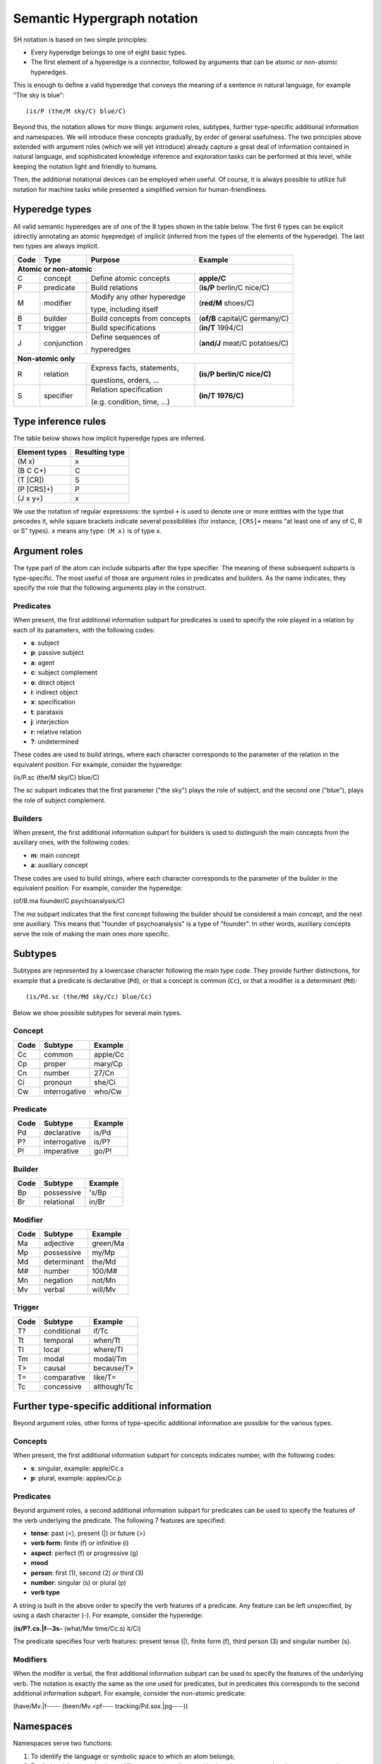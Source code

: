 ============================
Semantic Hypergraph notation
============================

SH notation is based on two simple principles:

- Every hyperedge belongs to one of eight basic types.
- The first element of a hyperedge is a connector, followed by arguments that can be atomic or non-atomic hyperedges.

This is enough to define a valid hyperedge that conveys the meaning of a sentence in natural language, for example "The sky is blue"::

   (is/P (the/M sky/C) blue/C)

Beyond this, the notation allows for more things: argument roles, subtypes, further type-specific additional information and namespaces. We will introduce these concepts gradually, by order of general usefulness. The two principles above extended with argument roles (which we will yet introduce) already capture a great deal of information contained in natural language, and sophisticated knowledge inference and exploration tasks can be performed at this level, while keeping the notation light and friendly to humans.

Then, the additional notational devices can be employed when useful. Of course, it is always possible to utilize full notation for machine tasks while presented a simplified version for human-friendliness.


Hyperedge types
===============

All valid semantic hyperedges are of one of the 8 types shown in the table below. The first 6 types can be explicit (directly annotating an atomic hyepredge) of implicit (inferred from the types of the elements of the hyperedge). The last two types are always implicit.

+------+---------------+------------------------------+--------------------------------+
| Code | Type          | Purpose                      | Example                        |
+======+===============+==============================+================================+
+ **Atomic or non-atomic**                                                             +
+------+---------------+------------------------------+--------------------------------+
| C    | concept       | Define atomic concepts       | **apple/C**                    |
+------+---------------+------------------------------+--------------------------------+
| P    | predicate     | Build relations              | (**is/P** berlin/C nice/C)     |
+------+---------------+------------------------------+--------------------------------+
| M    | modifier      | Modify any other hyperedge   | (**red/M** shoes/C)            |
+      +               +                              +                                +
|      |               | type, including itself       |                                |
+------+---------------+------------------------------+--------------------------------+
| B    | builder       | Build concepts from concepts | (**of/B** capital/C germany/C) |
+------+---------------+------------------------------+--------------------------------+
| T    | trigger       | Build specifications         | (**in/T** 1994/C)              |
+------+---------------+------------------------------+--------------------------------+
| J    | conjunction   | Define sequences of          | (**and/J** meat/C potatoes/C)  |
+      +               +                              +                                +
|      |               | hyperedges                   |                                |
+------+---------------+------------------------------+--------------------------------+
+ **Non-atomic only**                                                                  +
+------+---------------+------------------------------+--------------------------------+
| R    | relation      | Express facts, statements,   | **(is/P berlin/C nice/C)**     |
+      +               +                              +                                +
|      |               | questions, orders, ...       |                                |
+------+---------------+------------------------------+--------------------------------+
| S    | specifier     | Relation specification       | **(in/T 1976/C)**              |
+      +               +                              +                                +
|      |               | (e.g. condition, time, ...)  |                                |
+------+---------------+------------------------------+--------------------------------+


Type inference rules
====================

The table below shows how implicit hyperedge types are inferred.

+---------------+----------------+
| Element types | Resulting type |
+===============+================+
| (M x)         | x              |
+---------------+----------------+
| (B  C  C+)    | C              |
+---------------+----------------+
| (T  [CR])     | S              |
+---------------+----------------+
| (P  [CRS]+)   | P              |
+---------------+----------------+
| (J  x  y+)    | x              |
+---------------+----------------+

We use the notation of regular expressions: the symbol ``+`` is used to denote one or more entities with the type that precedes it, while square brackets indicate several possibilities (for instance, ``[CRS]+`` means "at least one of any of C, R or S" types). ``x`` means any type: ``(M x)`` is of type ``x``.


Argument roles
==============

The type part of the atom can include subparts after the type specifier. The meaning of these subsequent subparts is type-specific. The most useful of those are argument roles in predicates and builders. As the name indicates, they specify the role that the following arguments play in the construct.

Predicates
----------

When present, the first additional information subpart for predicates is used to specify the role played in a relation by each of its parameters, with the following codes:

* **s**: subject
* **p**: passive subject
* **a**: agent
* **c**: subject complement
* **o**: direct object
* **i**: indirect object
* **x**: specification
* **t**: parataxis
* **j**: interjection
* **r**: relative relation
* **?**: undetermined

These codes are used to build strings, where each character corresponds to the parameter of the relation in the equivalent position. For example, consider the hyperedge:

(is/P.sc (the/M sky/C) blue/C)

The *sc* subpart indicates that the first parameter ("the sky") plays the role of subject, and the second one ("blue"), plays the role of subject complement.


Builders
--------

When present, the first additional information subpart for builders is used to distinguish the main concepts from the auxiliary ones, with the following codes:

* **m**: main concept
* **a**: auxiliary concept

These codes are used to build strings, where each character corresponds to the parameter of the builder in the equivalent position. For example, consider the hyperedge:

(of/B.ma founder/C psychoanalysis/C)

The *ma* subpart indicates that the first concept following the builder should be considered a main concept, and the next one auxiliary. This means that "founder of psychoanalysis" is a type of "founder". In other words, auxiliary concepts serve the role of making the main ones more specific.


Subtypes
========

Subtypes are represented by a lowercase character following the main type code. They provide further distinctions, for example that a predicate is declarative (``Pd``), or that a concept is common (``Cc``), or that a modifier is a determinant (``Md``)::

   (is/Pd.sc (the/Md sky/Cc) blue/Cc)

Below we show possible subtypes for several main types.

Concept
-------

+------+---------------+----------+
| Code | Subtype       | Example  |
+======+===============+==========+
| Cc   | common        | apple/Cc |
+------+---------------+----------+
| Cp   | proper        | mary/Cp  |
+------+---------------+----------+
| Cn   | number        | 27/Cn    |
+------+---------------+----------+
| Ci   | pronoun       | she/Ci   |
+------+---------------+----------+
| Cw   | interrogative | who/Cw   |
+------+---------------+----------+

Predicate
---------

+------+---------------+---------+
| Code | Subtype       | Example |
+======+===============+=========+
| Pd   | declarative   | is/Pd   |
+------+---------------+---------+
| P?   | interrogative | is/P?   |
+------+---------------+---------+
| P!   | imperative    | go/P!   |
+------+---------------+---------+

Builder
-------

+------+-------------+---------+
| Code | Subtype     | Example |
+======+=============+=========+
| Bp   | possessive  | 's/Bp   |
+------+-------------+---------+
| Br   | relational  | in/Br   |
+------+-------------+---------+


Modifier
--------

+------+-------------+----------+
| Code | Subtype     | Example  |
+======+=============+==========+
| Ma   | adjective   | green/Ma |
+------+-------------+----------+
| Mp   | possessive  | my/Mp    |
+------+-------------+----------+
| Md   | determinant | the/Md   |
+------+-------------+----------+
| M#   | number      | 100/M#   |
+------+-------------+----------+
| Mn   | negation    | not/Mn   |
+------+-------------+----------+
| Mv   | verbal      | will/Mv  |
+------+-------------+----------+

Trigger
-------

+------+-------------+-------------+
| Code | Subtype     | Example     |
+======+=============+=============+
| T?   | conditional | if/Tc       |
+------+-------------+-------------+
| Tt   | temporal    | when/Tt     |
+------+-------------+-------------+
| Tl   | local       | where/Tl    |
+------+-------------+-------------+
| Tm   | modal       | modal/Tm    |
+------+-------------+-------------+
| T>   | causal      | because/T>  |
+------+-------------+-------------+
| T=   | comparative | like/T=     |
+------+-------------+-------------+
| Tc   | concessive  | although/Tc |
+------+-------------+-------------+


Further type-specific additional information
============================================

Beyond argument roles, other forms of type-specific additional information are possible for the various types.

Concepts
--------

When present, the first additional information subpart for concepts indicates number, with the following codes:

* **s**: singular, example: apple/Cc.s
* **p**: plural, example: apples/Cc.p

Predicates
----------

Beyond argument roles, a second additional information subpart for predicates can be used to specify the features of the verb underlying the predicate. The following 7 features are specified:

* **tense**: past (<), present (|) or future (>)
* **verb form**: finite (f) or infinitive (i)
* **aspect**: perfect (f) or progressive (g)
* **mood**
* **person**: first (1), second (2) or third (3)
* **number**: singular (s) or plural (p)
* **verb type**

A string is built in the above order to specify the verb features of a predicate. Any feature can be left unspecified, by using a dash character (-). For example, consider the hyperedge:

(**is/P?.cs.|f--3s-** (what/Mw time/Cc.s) it/Ci)

The predicate specifies four verb features: present tense (|), finite form (f), third person (3) and singular number (s).

Modifiers
---------

When the modifer is verbal, the first additional information subpart can be used to specify the features of the underlying verb. The notation is exactly the same as the one used for predicates, but in predicates this corresponds to the second additional information subpart. For example, consider the non-atomic predicate:

(have/Mv.|f----- (been/Mv.<pf---- tracking/Pd.sox.|pg----))


Namespaces
==========

Namespaces serve two functions:

1. To identify the language or symbolic space to which an atom belongs;
2. To distinguish atoms that have different meanings, but would otherwise correspond to the exact same string.

In the first case, we can specify that an atom corresponds to an English word like this::

   sky/Cp.s/en

Or to a German word like this::

   himmel/Cp.s/de

Or that it is a special atom defined by Graphbrain::

   +/B/.

In the second case, another subparts can be added to provide a distinction. For example, suppose we want to distinguish Cambridge (UK) from Cambridge (Mass., USA). We could use::

   cambridge/Cp.s/en.1
   cambridge/Cp.s/en.2


Full atom structure
===================

We show here the full atom structure, including all optional parts.

.. image:: /_static/atom-structure.png
    :align: center
    :alt: atom structure


Special atoms
=============

The two special atoms below come predefined with Graphbrain and are very frequently useful.

+-------+-----------------------+----------------------------------+
| Atom  | Purpose               | Example                          |
+=======+=======================+==================================+
| +/B/. | Define compound nouns | (+/B.am/. alan/Cp.s turing/Cp.s) |
+-------+-----------------------+----------------------------------+
| :/J/. | Generic conjunction   |                                  |
+-------+-----------------------+----------------------------------+